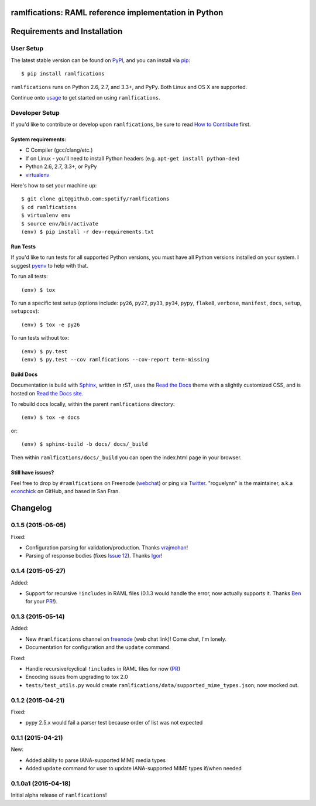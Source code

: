 ramlfications: RAML reference implementation in Python
======================================================

.. image:: https://pypip.in/version/ramlfications/badge.svg
   :target: https://pypi.python.org/pypi/ramlfications/
   :alt: Latest Version

.. image:: https://travis-ci.org/spotify/ramlfications.png?branch=master
   :target: https://travis-ci.org/spotify/ramlfications
   :alt: CI status

.. image:: https://coveralls.io/repos/spotify/ramlfications/badge.svg?branch=master
   :target: https://coveralls.io/r/spotify/ramlfications?branch=master
   :alt: Current coverage

.. image:: https://readthedocs.org/projects/ramlfications/badge/?version=latest
   :target: https://ramlfications.readthedocs.org/en/latest/
   :alt: Documentation Status

.. image:: https://pypip.in/py_versions/ramlfications/badge.svg
    :target: https://pypi.python.org/pypi/ramlfications/
    :alt: Supported Python versions

.. image:: https://pypip.in/implementation/ramlfications/badge.svg
    :target: https://pypi.python.org/pypi/ramlfications/
    :alt: Supported Python implementations

.. image:: https://pypip.in/status/ramlfications/badge.svg
    :target: https://pypi.python.org/pypi/ramlfications/
    :alt: Development Status

.. begin

Requirements and Installation
=============================

User Setup
----------

The latest stable version can be found on PyPI_, and you can install via pip_::

   $ pip install ramlfications

``ramlfications`` runs on Python 2.6, 2.7, and 3.3+, and PyPy. Both Linux and OS X are supported.

Continue onto `usage`_ to get started on using ``ramlfications``.


Developer Setup
---------------

If you'd like to contribute or develop upon ``ramlfications``, be sure to read `How to Contribute`_
first.

System requirements:
^^^^^^^^^^^^^^^^^^^^

- C Compiler (gcc/clang/etc.)
- If on Linux - you'll need to install Python headers (e.g. ``apt-get install python-dev``)
- Python 2.6, 2.7, 3.3+, or PyPy
- virtualenv_

Here's how to set your machine up::

    $ git clone git@github.com:spotify/ramlfications
    $ cd ramlfications
    $ virtualenv env
    $ source env/bin/activate
    (env) $ pip install -r dev-requirements.txt


Run Tests
^^^^^^^^^

If you'd like to run tests for all supported Python versions, you must have all Python versions
installed on your system.  I suggest pyenv_ to help with that.

To run all tests::

    (env) $ tox

To run a specific test setup (options include: ``py26``, ``py27``, ``py33``, ``py34``, ``pypy``,
``flake8``, ``verbose``, ``manifest``, ``docs``, ``setup``, ``setupcov``)::

    (env) $ tox -e py26

To run tests without tox::

    (env) $ py.test
    (env) $ py.test --cov ramlfications --cov-report term-missing


Build Docs
^^^^^^^^^^

Documentation is build with Sphinx_, written in rST, uses the `Read the Docs`_ theme with
a slightly customized CSS, and is hosted on `Read the Docs site`_.

To rebuild docs locally, within the parent ``ramlfications`` directory::

    (env) $ tox -e docs

or::

    (env) $ sphinx-build -b docs/ docs/_build

Then within ``ramlfications/docs/_build`` you can open the index.html page in your browser.


Still have issues?
^^^^^^^^^^^^^^^^^^

Feel free to drop by ``#ramlfications`` on Freenode (`webchat`_) or ping via `Twitter`_.
"roguelynn" is the maintainer, a.k.a `econchick`_ on GitHub, and based in San Fran.


.. _pip: https://pip.pypa.io/en/latest/installing.html#install-pip
.. _PyPI: https://pypi.python.org/project/ramlfications/
.. _virtualenv: https://virtualenv.pypa.io/en/latest/
.. _pyenv: https://github.com/yyuu/pyenv
.. _Sphinx: http://sphinx-doc.org/
.. _`Read the Docs`: https://github.com/snide/sphinx_rtd_theme
.. _`Read the Docs site`: https://ramlfications.readthedocs.org
.. _`usage`: http://ramlfications.readthedocs.org/en/latest/usage.html
.. _`How to Contribute`: http://ramlfications.readthedocs.org/en/latest/contributing.html
.. _`webchat`: http://webchat.freenode.net?channels=%23ramlfications&uio=ND10cnVlJjk9dHJ1ZQb4
.. _`econchick`: https://github.com/econchick
.. _`Twitter`: https://twitter.com/roguelynn

Changelog
=========

0.1.5 (2015-06-05)
------------------

Fixed:

- Configuration parsing for validation/production.  Thanks `vrajmohan`_!
- Parsing of response bodies (fixes `Issue 12`_).  Thanks `Igor`_!

0.1.4 (2015-05-27)
------------------

Added:

- Support for recursive ``!includes`` in RAML files (0.1.3 would handle the error, now actually supports it. Thanks `Ben`_ for your `PR`_!).

0.1.3 (2015-05-14)
------------------

Added:

- New ``#ramlfications`` channel on `freenode`_ (web chat link)! Come chat, I'm lonely.
- Documentation for configuration and the ``update`` command.

Fixed:

- Handle recursive/cyclical ``!includes`` in RAML files for now (`PR`_)
- Encoding issues from upgrading to tox 2.0
- ``tests/test_utils.py`` would create ``ramlfications/data/supported_mime_types.json``; now mocked out.

0.1.2 (2015-04-21)
------------------

Fixed:

- pypy 2.5.x would fail a parser test because order of list was not expected

0.1.1 (2015-04-21)
------------------

New:

- Added ability to parse IANA-supported MIME media types
- Added ``update`` command for user to update IANA-supported MIME types if/when needed

0.1.0a1 (2015-04-18)
--------------------
Initial alpha release of ``ramlfications``\!


.. _`PR`: https://github.com/spotify/ramlfications/pull/8
.. _`freenode`: http://webchat.freenode.net?channels=%23ramlfications&uio=ND10cnVlJjk9dHJ1ZQb4
.. _`Ben`: https://github.com/benhamill
.. _`vrajmohan`: https://github.com/spotify/ramlfications/pull/16
.. _`Issue 12`: https://github.com/spotify/ramlfications/issues/12
.. _`Igor`: https://github.com/spotify/ramlfications/pull/13


